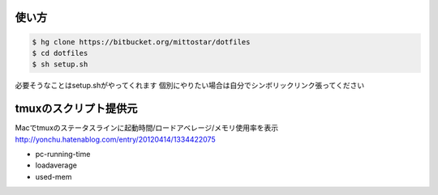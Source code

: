 使い方
==================================================

.. code-block:: sh

  $ hg clone https://bitbucket.org/mittostar/dotfiles
  $ cd dotfiles
  $ sh setup.sh

必要そうなことはsetup.shがやってくれます
個別にやりたい場合は自分でシンボリックリンク張ってください

tmuxのスクリプト提供元
==================================================

| Macでtmuxのステータスラインに起動時間/ロードアベレージ/メモリ使用率を表示
| `http://yonchu.hatenablog.com/entry/20120414/1334422075 <http://yonchu.hatenablog.com/entry/20120414/1334422075>`_

* pc-running-time
* loadaverage
* used-mem
